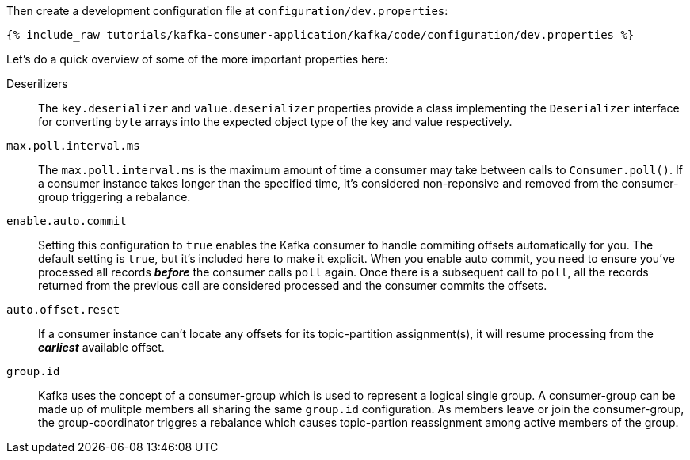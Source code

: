 Then create a development configuration file at `configuration/dev.properties`:

+++++
<pre class="snippet"><code class="shell">{% include_raw tutorials/kafka-consumer-application/kafka/code/configuration/dev.properties %}</code></pre>
+++++

Let's do a quick overview of some of the more important properties here:

Deserilizers:: The `key.deserializer` and `value.deserializer` properties provide a class implementing the `Deserializer` interface for converting `byte` arrays into the expected object type of the key and value respectively.

`max.poll.interval.ms`:: The `max.poll.interval.ms` is the maximum amount of time a consumer may take between calls to `Consumer.poll()`.  If a consumer instance takes longer than the specified time, it's considered non-reponsive and removed from the consumer-group triggering a rebalance.

`enable.auto.commit`:: Setting this configuration to `true` enables the Kafka consumer to handle commiting offsets automatically for you.  The default setting is `true`, but it's included here to make it explicit.  When you enable auto commit, you need to ensure you've processed all records _**before**_ the consumer calls `poll` again.  Once there is a subsequent call to `poll`, all the records returned from the previous call are considered processed and the consumer commits the offsets.

`auto.offset.reset`::  If a consumer instance can't locate any offsets for its topic-partition assignment(s), it will resume processing from the _**earliest**_ available offset.

`group.id`:: Kafka uses the concept of a consumer-group which is used to represent a logical single group.  A consumer-group can be made up of mulitple members all sharing the same `group.id` configuration.  As members leave or join the consumer-group, the group-coordinator triggres a rebalance which causes topic-partion reassignment among active members of the group.


